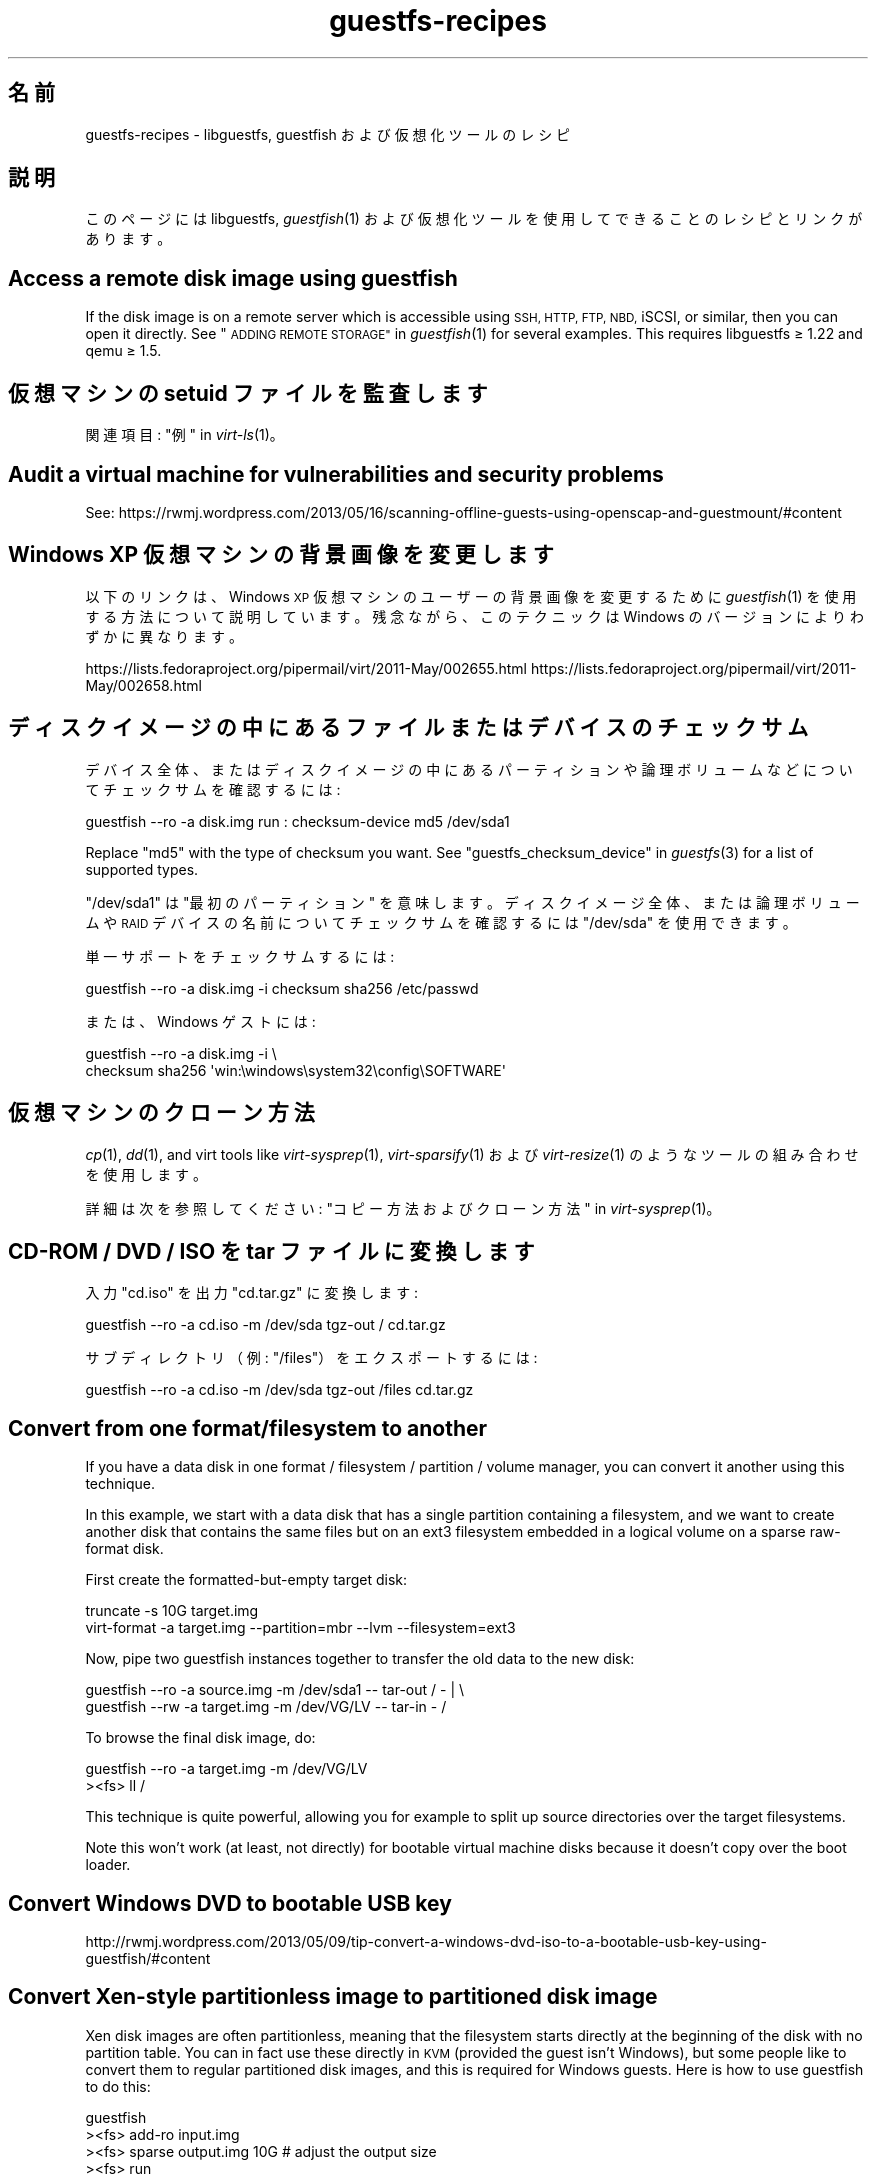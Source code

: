 .\" Automatically generated by Podwrapper::Man 1.25.37 (Pod::Simple 3.28)
.\"
.\" Standard preamble:
.\" ========================================================================
.de Sp \" Vertical space (when we can't use .PP)
.if t .sp .5v
.if n .sp
..
.de Vb \" Begin verbatim text
.ft CW
.nf
.ne \\$1
..
.de Ve \" End verbatim text
.ft R
.fi
..
.\" Set up some character translations and predefined strings.  \*(-- will
.\" give an unbreakable dash, \*(PI will give pi, \*(L" will give a left
.\" double quote, and \*(R" will give a right double quote.  \*(C+ will
.\" give a nicer C++.  Capital omega is used to do unbreakable dashes and
.\" therefore won't be available.  \*(C` and \*(C' expand to `' in nroff,
.\" nothing in troff, for use with C<>.
.tr \(*W-
.ds C+ C\v'-.1v'\h'-1p'\s-2+\h'-1p'+\s0\v'.1v'\h'-1p'
.ie n \{\
.    ds -- \(*W-
.    ds PI pi
.    if (\n(.H=4u)&(1m=24u) .ds -- \(*W\h'-12u'\(*W\h'-12u'-\" diablo 10 pitch
.    if (\n(.H=4u)&(1m=20u) .ds -- \(*W\h'-12u'\(*W\h'-8u'-\"  diablo 12 pitch
.    ds L" ""
.    ds R" ""
.    ds C` ""
.    ds C' ""
'br\}
.el\{\
.    ds -- \|\(em\|
.    ds PI \(*p
.    ds L" ``
.    ds R" ''
.    ds C`
.    ds C'
'br\}
.\"
.\" Escape single quotes in literal strings from groff's Unicode transform.
.ie \n(.g .ds Aq \(aq
.el       .ds Aq '
.\"
.\" If the F register is turned on, we'll generate index entries on stderr for
.\" titles (.TH), headers (.SH), subsections (.SS), items (.Ip), and index
.\" entries marked with X<> in POD.  Of course, you'll have to process the
.\" output yourself in some meaningful fashion.
.\"
.\" Avoid warning from groff about undefined register 'F'.
.de IX
..
.nr rF 0
.if \n(.g .if rF .nr rF 1
.if (\n(rF:(\n(.g==0)) \{
.    if \nF \{
.        de IX
.        tm Index:\\$1\t\\n%\t"\\$2"
..
.        if !\nF==2 \{
.            nr % 0
.            nr F 2
.        \}
.    \}
.\}
.rr rF
.\" ========================================================================
.\"
.IX Title "guestfs-recipes 1"
.TH guestfs-recipes 1 "2014-02-21" "libguestfs-1.25.37" "Virtualization Support"
.\" For nroff, turn off justification.  Always turn off hyphenation; it makes
.\" way too many mistakes in technical documents.
.if n .ad l
.nh
.SH "名前"
.IX Header "名前"
guestfs-recipes \- libguestfs, guestfish および仮想化ツールのレシピ
.SH "説明"
.IX Header "説明"
このページには libguestfs, \fIguestfish\fR\|(1) および仮想化ツールを使用してできることのレシピとリンクがあります。
.SH "Access a remote disk image using guestfish"
.IX Header "Access a remote disk image using guestfish"
If the disk image is on a remote server which is accessible using \s-1SSH, HTTP,
FTP, NBD,\s0 iSCSI, or similar, then you can open it directly.  See
\&\*(L"\s-1ADDING REMOTE STORAGE\*(R"\s0 in \fIguestfish\fR\|(1) for several examples.  This requires
libguestfs ≥ 1.22 and qemu ≥ 1.5.
.SH "仮想マシンの setuid ファイルを監査します"
.IX Header "仮想マシンの setuid ファイルを監査します"
関連項目: \*(L"例\*(R" in \fIvirt\-ls\fR\|(1)。
.SH "Audit a virtual machine for vulnerabilities and security problems"
.IX Header "Audit a virtual machine for vulnerabilities and security problems"
See:
https://rwmj.wordpress.com/2013/05/16/scanning\-offline\-guests\-using\-openscap\-and\-guestmount/#content
.SH "Windows XP 仮想マシンの背景画像を変更します"
.IX Header "Windows XP 仮想マシンの背景画像を変更します"
以下のリンクは、Windows \s-1XP\s0 仮想マシンのユーザーの背景画像を変更するために \fIguestfish\fR\|(1)
を使用する方法について説明しています。残念ながら、このテクニックは Windows のバージョンによりわずかに異なります。
.PP
https://lists.fedoraproject.org/pipermail/virt/2011\-May/002655.html
https://lists.fedoraproject.org/pipermail/virt/2011\-May/002658.html
.SH "ディスクイメージの中にあるファイルまたはデバイスのチェックサム"
.IX Header "ディスクイメージの中にあるファイルまたはデバイスのチェックサム"
デバイス全体、またはディスクイメージの中にあるパーティションや論理ボリュームなどについてチェックサムを確認するには:
.PP
.Vb 1
\& guestfish \-\-ro \-a disk.img run : checksum\-device md5 /dev/sda1
.Ve
.PP
Replace \f(CW\*(C`md5\*(C'\fR with the type of checksum you want.  See
\&\*(L"guestfs_checksum_device\*(R" in \fIguestfs\fR\|(3) for a list of supported types.
.PP
\&\f(CW\*(C`/dev/sda1\*(C'\fR は \*(L"最初のパーティション\*(R" を意味します。ディスクイメージ全体、または論理ボリュームや \s-1RAID\s0
デバイスの名前についてチェックサムを確認するには \f(CW\*(C`/dev/sda\*(C'\fR を使用できます。
.PP
単一サポートをチェックサムするには:
.PP
.Vb 1
\& guestfish \-\-ro \-a disk.img \-i checksum sha256 /etc/passwd
.Ve
.PP
または、Windows ゲストには:
.PP
.Vb 2
\& guestfish \-\-ro \-a disk.img \-i \e
\&   checksum sha256 \*(Aqwin:\ewindows\esystem32\econfig\eSOFTWARE\*(Aq
.Ve
.SH "仮想マシンのクローン方法"
.IX Header "仮想マシンのクローン方法"
\&\fIcp\fR\|(1), \fIdd\fR\|(1), and virt tools like \fIvirt\-sysprep\fR\|(1),
\&\fIvirt\-sparsify\fR\|(1) および \fIvirt\-resize\fR\|(1) のようなツールの組み合わせを使用します。
.PP
詳細は次を参照してください: \*(L"コピー方法およびクローン方法\*(R" in \fIvirt\-sysprep\fR\|(1)。
.SH "CD-ROM / DVD / ISO を tar ファイルに変換します"
.IX Header "CD-ROM / DVD / ISO を tar ファイルに変換します"
入力 \f(CW\*(C`cd.iso\*(C'\fR を出力 \f(CW\*(C`cd.tar.gz\*(C'\fR に変換します:
.PP
.Vb 1
\& guestfish \-\-ro \-a cd.iso \-m /dev/sda tgz\-out / cd.tar.gz
.Ve
.PP
サブディレクトリ（例: \f(CW\*(C`/files\*(C'\fR）をエクスポートするには:
.PP
.Vb 1
\& guestfish \-\-ro \-a cd.iso \-m /dev/sda tgz\-out /files cd.tar.gz
.Ve
.SH "Convert from one format/filesystem to another"
.IX Header "Convert from one format/filesystem to another"
If you have a data disk in one format / filesystem / partition / volume
manager, you can convert it another using this technique.
.PP
In this example, we start with a data disk that has a single partition
containing a filesystem, and we want to create another disk that contains
the same files but on an ext3 filesystem embedded in a logical volume on a
sparse raw-format disk.
.PP
First create the formatted-but-empty target disk:
.PP
.Vb 2
\& truncate \-s 10G target.img
\& virt\-format \-a target.img \-\-partition=mbr \-\-lvm \-\-filesystem=ext3
.Ve
.PP
Now, pipe two guestfish instances together to transfer the old data to the
new disk:
.PP
.Vb 2
\& guestfish \-\-ro \-a source.img \-m /dev/sda1  \-\- tar\-out / \- | \e
\& guestfish \-\-rw \-a target.img \-m /dev/VG/LV \-\- tar\-in \- /
.Ve
.PP
To browse the final disk image, do:
.PP
.Vb 2
\& guestfish \-\-ro \-a target.img \-m /dev/VG/LV
\& ><fs> ll /
.Ve
.PP
This technique is quite powerful, allowing you for example to split up
source directories over the target filesystems.
.PP
Note this won't work (at least, not directly) for bootable virtual machine
disks because it doesn't copy over the boot loader.
.SH "Convert Windows DVD to bootable USB key"
.IX Header "Convert Windows DVD to bootable USB key"
http://rwmj.wordpress.com/2013/05/09/tip\-convert\-a\-windows\-dvd\-iso\-to\-a\-bootable\-usb\-key\-using\-guestfish/#content
.SH "Convert Xen-style partitionless image to partitioned disk image"
.IX Header "Convert Xen-style partitionless image to partitioned disk image"
Xen disk images are often partitionless, meaning that the filesystem starts
directly at the beginning of the disk with no partition table.  You can in
fact use these directly in \s-1KVM \s0(provided the guest isn't Windows), but some
people like to convert them to regular partitioned disk images, and this is
required for Windows guests.  Here is how to use guestfish to do this:
.PP
.Vb 12
\& guestfish
\& ><fs> add\-ro input.img
\& ><fs> sparse output.img 10G     # adjust the output size
\& ><fs> run
\& # Create a partition table on the output disk:
\& ><fs> part\-init /dev/sdb mbr
\& ><fs> part\-add /dev/sdb p 2048 \-2048
\& # Copy the data to the target partition:
\& ><fs> copy\-device\-to\-device /dev/sda /dev/sdb1 sparse:true
\& # Optionally resize the target filesystem.  Use ntfsresize
\& # for Windows guests:
\& ><fs> resize2fs /dev/sdb1
.Ve
.PP
Such a disk image won't be directly bootable.  You may need to boot it with
an external kernel and initramfs (see below).  Or you can use the guestfish
commands \f(CW\*(C`syslinux\*(C'\fR or \f(CW\*(C`extlinux\*(C'\fR to install a \s-1SYSLINUX\s0 bootloader.
.SH "空のディスクイメージを作成します"
.IX Header "空のディスクイメージを作成します"
\&\fIvirt\-format\fR\|(1) ツールは直接これを実行できます。
.PP
中身のあるディスクイメージを作成するには \fIvirt\-make\-fs\fR\|(1) を使用します。仮想フロッピーディスク (\s-1VFD\s0)
のような、いくつかの標準的なディスクイメージを作成することもできます。
.PP
空のディスクイメージを作成するには \fIguestfish\fR\|(1) の \fI\-N\fR
オプションを使用することもできます。以下の有用なガイドが利用可能なオプションを説明しています。
.PP
https://rwmj.wordpress.com/2010/09/08/new\-guestfish\-n\-options\-in\-1\-5\-9/#content
.PP
\&\fIvirt\-builder\fR\|(1) can create \*(L"empty\*(R" guests.
.SH "ファイルを削除します (または、他の簡単なファイル操作)"
.IX Header "ファイルを削除します (または、他の簡単なファイル操作)"
guestfish を使用します。ファイルを削除するには:
.PP
.Vb 1
\& guestfish \-a disk.img \-i rm /file/to/delete
.Ve
.PP
ファイルをタッチする (ファイルの日付を更新する、または作成する) には:
.PP
.Vb 1
\& guestfish \-a disk.img \-i touch /file/to/touch
.Ve
.PP
To stat a file.  Since this is a read-only operation, we can make it safer
by adding the \fI\-\-ro\fR flag.
.PP
.Vb 1
\& guestfish \-\-ro \-a disk.img \-i stat /file/to/stat
.Ve
.PP
There are dozens of these commands.  See \fIguestfish\fR\|(1) or the output of
\&\f(CW\*(C`guestfish \-h\*(C'\fR
.SH "Diff two guests; compare a snapshot to the current version"
.IX Header "Diff two guests; compare a snapshot to the current version"
Since libguestfs ≥ 1.26, use \fIvirt\-diff\fR\|(1) to look for differences
between two guests (for example if they were originally cloned from the same
source), or between two snapshots from the same guest.  In earlier versions
of libguestfs, use \fIvirt\-ls\fR\|(1).
.SH "Disable a systemd service"
.IX Header "Disable a systemd service"
The following is the equivalent of \f(CW\*(C`systemctl mask ...\*(C'\fR. To disable the
\&\f(CW\*(C`cloud\-init\*(C'\fR service so it doesn't start at next boot:
.PP
.Vb 2
\& guestfish \-a disk.img \-i \e
\&     ln\-sf /dev/null /etc/systemd/system/cloud\-init.service
.Ve
.PP
To disable tmp-on-tmpfs:
.PP
.Vb 2
\& guestfish \-a disk.img \-i \e
\&     ln\-sf /dev/null /etc/systemd/system/tmp.mount
.Ve
.PP
One problem with the commands above is there is no feedback if you get the
name of the service you are trying to mask wrong.  But you can use
\&\fIvirt\-ls\fR\|(1) to list the available systemd services like this:
.PP
.Vb 1
\& virt\-ls \-a /tmp/fedora\-19.img \-R /lib/systemd/system
.Ve
.SH "ディスクイメージまたは仮想マシンの中にあるファイルシステムの内容をそのままダンプします"
.IX Header "ディスクイメージまたは仮想マシンの中にあるファイルシステムの内容をそのままダンプします"
You can use the \fIguestfish\fR\|(1) \f(CW\*(C`download\*(C'\fR command to extract the raw
filesystem content from any filesystem in a disk image or a \s-1VM \s0(even one
which is encrypted or buried inside an \s-1LV\s0 or \s-1RAID\s0 device):
.PP
.Vb 1
\& guestfish \-\-ro \-a disk.img run : download /dev/sda1 sda1.img
\&
\& guestfish \-\-ro \-d Guest run : download /dev/vg_guest/lv_root lv.img
.Ve
.PP
標準出力にダウンロードするには、ファイル名を \f(CW\*(C`\-\*(C'\fR 文字に置き換えます:
.PP
.Vb 1
\& guestfish \-\-ro \-a disk.img run : download /dev/sda1 \- | gzip > sda1.gz
.Ve
.PP
ディスクイメージにあるファイルシステムを一覧表示するには \fIvirt\-filesystems\fR\|(1) を使用します。
.PP
See also \*(L"Uploading raw filesystem content\*(R".
.SH "仮想マシンの GRUB 設定を編集します"
.IX Header "仮想マシンの GRUB 設定を編集します"
次の目的のために実行できます:
.IP "\(bu" 4
起動しない仮想マシンを修正します。
.IP "\(bu" 4
仮想マシンの起動時に使用するカーネルを変更します。
.IP "\(bu" 4
カーネルのコマンドラインオプションを変更します。
.PP
\&\s-1GRUB\s0 設定を編集するには \fIvirt\-edit\fR\|(1) を使用します:
.PP
.Vb 1
\& virt\-edit \-d BrokenGuest /boot/grub2/grub.cfg
.Ve
.PP
もしくは、起動不可能な仮想マシンの中から一般的に修復するために、このように \fIvirt\-rescue\fR\|(1) を使用します:
.PP
.Vb 1
\& virt\-rescue \-d BrokenGuest
.Ve
.SH "仮想マシンから任意のディレクトリをエクスポートします"
.IX Header "仮想マシンから任意のディレクトリをエクスポートします"
仮想マシンから \f(CW\*(C`/home\*(C'\fR をローカルディレクトリにエクスポートするには \fIvirt\-copy\-out\fR\|(1) を使用します:
.PP
.Vb 1
\& virt\-copy\-out \-d Guest /home .
.Ve
.PP
注:
.IP "\(bu" 4
コマンドの最後のドットは表示エラーではありません。現在のディレクトリーにコピーしたいことを意味します。
.IP "\(bu" 4
これは現在のディレクトリーに \f(CW\*(C`home\*(C'\fR というディレクトリーを作成します。
.PP
仮想マシンが Windows ならば、ドライブレターとバックスラッシュを使用できます。しかし、パスを \f(CW\*(C`win:\*(C'\fR
で始める必要があり、シェルから保護するために引用符でくくる必要があります。このようにします:
.PP
.Vb 1
\& virt\-copy\-out \-d WinGuest \*(Aqwin:c:\ewindows\esystem32\econfig\*(Aq .
.Ve
.PP
圧縮された tar ファイルとして出力を取得するには:
.PP
.Vb 1
\& virt\-tar\-out \-d Guest /home \- | gzip \-\-best > home.tar.gz
.Ve
.PP
Although it sounds tempting, this is usually not a reliable way to get a
backup from a running guest.  See the entry in the \s-1FAQ:
\&\s0http://libguestfs.org/FAQ.html#backup
.SH "もっとも領域を使用しているユーザーを検索します"
.IX Header "もっとも領域を使用しているユーザーを検索します"
この簡単なスクリプトは、ホームディレクトリーにおいてもっとも領域を使用しているユーザーを検索するために、Linux 仮想マシンを検査します。
.PP
.Vb 1
\& #!/bin/sh \-
\& 
\& set \-e
\& 
\& vm="$1"
\& dir=/home
\& 
\& eval $(guestfish \-\-ro \-d "$vm" \-i \-\-listen)
\& 
\& for d in $(guestfish \-\-remote ls "$dir"); do
\&     echo \-n "$dir/$d"
\&     echo \-ne \*(Aq\et\*(Aq
\&     guestfish \-\-remote du "$dir/$d";
\& done | sort \-nr \-k 2
\& 
\& guestfish \-\-remote exit
.Ve
.SH "Export external kernel and initramfs (initrd)"
.IX Header "Export external kernel and initramfs (initrd)"
If a Linux guest doesn't have a boot loader or it is broken, then you can
usually boot it using an external kernel and initramfs.  In this
configuration, the hypervisor acts like a bootloader, loading the kernel
from the host disk into guest memory and jumping straight into the kernel.
.PP
However you may wonder how to get the right kernel corresponding to the disk
image you have.  Since libguestfs ≥ 1.24 \fIvirt\-builder\fR\|(1) can get the
latest kernel and corresponding initramfs for you:
.PP
.Vb 3
\& mkdir outputdir
\& virt\-builder \-\-get\-kernel disk.img \-o outputdir
\& ls \-lh outputdir
.Ve
.SH "仮想マシンから DHCP アドレスを取得します"
.IX Header "仮想マシンから DHCP アドレスを取得します"
以下のリンクは、仮想マシンに対して最後に割り当てられた \s-1DHCP\s0 アドレスを取得するために、多くの異なる利用可能なテクニックを説明しています。
.PP
https://rwmj.wordpress.com/2011/03/31/tip\-code\-for\-getting\-dhcp\-address\-from\-a\-virtual\-machine\-disk\-image/#content
.PP
libguestfs のソースのサンプルディレクトリーに、\f(CW\*(C`virt\-dhcp\-address.c\*(C'\fR プログラムの最新バージョンがあります。
.SH "オペレーティングシステムの製品名を取得します"
.IX Header "オペレーティングシステムの製品名を取得します"
以下のスクリプトを \f(CW\*(C`product\-name.sh\*(C'\fR というファイルの中に保存します:
.PP
.Vb 6
\& #!/bin/sh \-
\& set \-e
\& eval "$(guestfish \-\-ro \-d "$1" \-\-i \-\-listen)"
\& root="$(guestfish \-\-remote inspect\-get\-roots)"
\& guestfish \-\-remote inspect\-get\-product\-name "$root"
\& guestfish \-\-remote exit
.Ve
.PP
スクリプトを実行可能にして、名前付き仮想マシンにおいて実行します:
.PP
.Vb 2
\& # product\-name.sh RHEL60x64
\& Red Hat Enterprise Linux Server release 6.0 (Santiago)
.Ve
.PP
\&\f(CW\*(C`xpath\*(C'\fR コマンドラインツールを使用して、またはお気に入りのプログラミング言語から、\fIvirt\-inspector\fR\|(1) \s-1XML\s0 において
XPath クエリーを使用することもできます:
.PP
.Vb 5
\& # virt\-inspector RHEL60x64 > xml
\& # xpath \*(Aq//product_name\*(Aq < xml
\& Found 1 nodes:
\& \-\- NODE \-\-
\& <product_name>Red Hat Enterprise Linux Server release 6.0 (Santiago)</product_name>
.Ve
.SH "Linux 仮想マシンのデフォルトの起動カーネルを取得します"
.IX Header "Linux 仮想マシンのデフォルトの起動カーネルを取得します"
以下のリンクに Linux 仮想マシンのデフォルトの起動カーネルを表示するためのプログラムがあります。
.PP
https://rwmj.wordpress.com/2010/10/30/tip\-use\-augeas\-to\-get\-the\-default\-boot\-kernel\-for\-a\-vm/#content
.PP
Augeas を使用します。また、以下のように、多くのさまざまな作業に対して適用可能な一般的なテクニックがあります:
.IP "\(bu" 4
仮想マシンのユーザーアカウントの一覧
.IP "\(bu" 4
使用するよう設定されたリポジトリー
.IP "\(bu" 4
接続する \s-1NTP\s0 サーバー
.IP "\(bu" 4
前回起動時の起動メッセージ
.IP "\(bu" 4
最近ログインしたユーザーの一覧
.PP
http://augeas.net/
.SH "Hanging guests"
.IX Header "Hanging guests"
There are various ways to use libguestfs to find out why a guest is hanging
or unresponsive:
.IP "1." 4
virt-cat を使用してログファイルを読むには:
.Sp
.Vb 1
\& virt\-cat Guest /var/log/messages | less
.Ve
.IP "2." 4
Windows イベントログ (Windows Vista またはそれ以降) を読むには:
.Sp
https://rwmj.wordpress.com/2011/04/17/decoding\-the\-windows\-event\-log\-using\-guestfish/#content
.IP "3." 4
Find out which files were last updated in a guest:
.Sp
https://rwmj.wordpress.com/2012/02/27/using\-libguestfs\-to\-find\-out\-why\-a\-windows\-guest\-was\-hanging/#content
.Sp
This might give you a clue as to what program is running.
.SH "仮想マシンからセクターを 16 進ダンプします"
.IX Header "仮想マシンからセクターを 16 進ダンプします"
ブートパーティションを 16 進ダンプします:
.PP
.Vb 2
\& guestfish \-\-ro \-a disk.img run : pread\-device /dev/sda 0x200 0 |
\&   hexdump \-C
.Ve
.SH "仮想マシンにおいてセクターを 16 進ダンプします"
.IX Header "仮想マシンにおいてセクターを 16 進ダンプします"
第一セクター (ブートパーティション) を 16 進ダンプします:
.PP
.Vb 1
\& guestfish \-\-rw \-a disk.img run : hexedit /dev/sda 0x200
.Ve
.SH "仮想マシンに RPM をインストールします"
.IX Header "仮想マシンに RPM をインストールします"
以下のリンクは、仮想マシンにおいて \s-1RPM\s0 をインストールする方法があります。実際、仮想マシンの次回起動時にインストールされる \*(L"firstboot\*(R"
スクリプトを用いて仮想マシンに \s-1RPM\s0
がアップロードされます。停止中の仮想マシンにおいて致命的なセキュリティ更新をインストールするためにこのテクニックを使用できます。
.PP
https://rwmj.wordpress.com/2010/12/01/tip\-install\-rpms\-in\-a\-guest/#content
.PP
Since libguestfs 1.20, \fIvirt\-sysprep\fR\|(1) has an option for installing
firstboot scripts in Linux guests.  Since libguestfs 1.24,
\&\fIvirt\-builder\fR\|(1) can be used to build guests, installing packages along
the way.
.SH "Install SYSLINUX bootloader in a guest"
.IX Header "Install SYSLINUX bootloader in a guest"
\&\s-1SYSLINUX\s0 is a small, easy to configure bootloader for Linux and Windows
guests.  If your guest is not bootable, you can install the \s-1SYSLINUX\s0
bootloader using either the guestfish commands \f(CW\*(C`syslinux\*(C'\fR (for FAT-based
guests) or \f(CW\*(C`extlinux\*(C'\fR (for ext2/3/4 and btrfs-based guests).
.PP
This guide assumes a Linux guest where \f(CW\*(C`/dev/sda1\*(C'\fR is \f(CW\*(C`/boot\*(C'\fR,
\&\f(CW\*(C`/boot/vmlinuz\*(C'\fR is the guest kernel, and \f(CW\*(C`/dev/sda3\*(C'\fR is the root
partition.  For a Windows guest you would need a FAT-formatted boot
partition and you would need to use the \f(CW\*(C`syslinux\*(C'\fR command instead.
.PP
Create a \f(CW\*(C`syslinux.cfg\*(C'\fR configuration file.  You should check the \s-1SYSLINUX\s0
documentation at http://www.syslinux.org but it may look something like
this:
.PP
.Vb 6
\& DEFAULT linux
\& LABEL linux
\&   SAY Booting the kernel
\&   KERNEL vmlinuz
\&   INITRD initrd
\&   APPEND ro root=/dev/sda3
.Ve
.PP
Locate the syslinux master boot record (a file called something like
\&\f(CW\*(C`/usr/share/syslinux/mbr.bin\*(C'\fR).
.PP
.Vb 10
\& guestfish \-a disk.img \-i
\& # Upload the master boot record and configuration file:
\& ><fs> upload ..../mbr.bin /boot/mbr.bin
\& ><fs> upload ..../syslinux.cfg /boot/syslinux.cfg
\& # Put the MBR into the boot sector:
\& ><fs> copy\-file\-to\-device /boot/mbr.bin /dev/sda size:440
\& # Install syslinux on the first partition:
\& ><fs> extlinux /boot
\& # Set the first partition as bootable:
\& ><fs> part\-set\-bootable /dev/sda 1 true
.Ve
.PP
See also:
http://rwmj.wordpress.com/2013/04/04/new\-in\-libguestfs\-use\-syslinux\-or\-extlinux\-to\-make\-bootable\-guests/#content
.SH "仮想マシンにインストールされているアプリケーションを一覧表示します"
.IX Header "仮想マシンにインストールされているアプリケーションを一覧表示します"
以下をファイル \f(CW\*(C`list\-apps.sh\*(C'\fR に保存します:
.PP
.Vb 6
\& #!/bin/sh \-
\& set \-e
\& eval "$(guestfish \-\-ro \-d "$1" \-\-i \-\-listen)"
\& root="$(guestfish \-\-remote inspect\-get\-roots)"
\& guestfish \-\-remote inspect\-list\-applications "$root"
\& guestfish \-\-remote exit
.Ve
.PP
ファイルを実行可能にして、あらゆる名前付き仮想マシンにおいて実行できます:
.PP
.Vb 10
\& # list\-apps.sh WinGuest
\& [0] = {
\&   app_name: Mozilla Firefox (3.6.12)
\&   app_display_name: Mozilla Firefox (3.6.12)
\&   app_epoch: 0
\&   app_version: 3.6.12 (en\-GB)
\&   app_release:
\&   app_install_path: C:\eProgram Files\eMozilla Firefox
\&   app_trans_path:
\&   app_publisher: Mozilla
\&   app_url: http://www.mozilla.com/en\-GB/
\&   app_source_package:
\&   app_summary:
\&   app_description: Mozilla Firefox
\& }
\& [1] = {
\&   app_name: VLC media player
\&   app_display_name: VLC media player 1.1.5
\&   app_epoch: 0
\&   app_version: 1.1.5
\&   app_release:
\&   app_install_path: C:\eProgram Files\eVideoLAN\eVLC
\&   app_trans_path:
\&   app_publisher: VideoLAN
\&   app_url: http://www.videolan.org/
\&   app_source_package:
\&   app_summary:
\&   app_description:
\& }
.Ve
.PP
（libvirt 仮想マシンの代わりに）ディスクイメージにおいてスクリプトを実行したいならば、\f(CW\*(C`\-d "$1"\*(C'\fR を \f(CW\*(C`\-a "$1"\*(C'\fR
に変更します。\fIvirt\-inspector\fR\|(1) 参照。
.SH "仮想マシンのファイルおよびディレクトリを一覧表示します"
.IX Header "仮想マシンのファイルおよびディレクトリを一覧表示します"
\&\fIvirt\-ls\fR\|(1) を使用します。
.SH "Windows 仮想マシンのサービスを一覧表示します"
.IX Header "Windows 仮想マシンのサービスを一覧表示します"
以下のリンクは、Windows
仮想マシンからサービスを、およびそれらのサービスが起動時に実行されるか必要に応じて読み込まれるかを一覧化するために使用できるスクリプトがあります。
.PP
https://rwmj.wordpress.com/2010/12/10/tip\-list\-services\-in\-a\-windows\-guest/#content
.SH "ディスクイメージをスパースにします"
.IX Header "ディスクイメージをスパースにします"
\&\fIvirt\-sparsify\fR\|(1) を使用します。
.SH "ディスク使用量を時系列に監視します"
.IX Header "ディスク使用量を時系列に監視します"
時系列で仮想マシンのディスク使用量を監視するために \fIvirt\-df\fR\|(1) を使用できます。以下のリンクは仮想マシンを含みます。
.PP
http://virt\-tools.org/learning/advanced\-virt\-df/
.SH "Windows Vista （またそれ以降）から Windows のイベントログを読み出します"
.IX Header "Windows Vista （またそれ以降）から Windows のイベントログを読み出します"
\&\fIguestfish\fR\|(1) に加えて以下のリンクに示されるツールは、実行中の Windows Vista およびそれ以降のあらゆる仮想マシンから
Windows イベントログを読み出すために使用できます。
.PP
https://rwmj.wordpress.com/2011/04/17/decoding\-the\-windows\-event\-log\-using\-guestfish/#content
.SH "root のパスワードを削除します (Linux)"
.IX Header "root のパスワードを削除します (Linux)"
\&\fIvirt\-edit\fR\|(1) \fI\-e\fR を使用することにより、ファイルの内容を簡単に置き換えることができます。一つの使用方法は Linux
仮想マシンから root パスワードを削除することです。
.PP
.Vb 1
\& virt\-edit \-d domname /etc/passwd \-e \*(Aqs/^root:.*?:/root::/\*(Aq
\&
\& virt\-edit \-a disk.img /etc/passwd \-e \*(Aqs/^root:.*?:/root::/\*(Aq
.Ve
.SH "Administrator のパスワードを削除します (Windows)"
.IX Header "Administrator のパスワードを削除します (Windows)"
以下のリンクは、Windows
仮想マシンから管理者パスワードを削除するためのテクニックを含みます。または、より精細にするために、セキュリティを迂回するために使用でき、次回ログイン時にコマンドプロンプトを出します:
.PP
https://mdbooth.wordpress.com/2010/10/18/resetting\-a\-windows\-guests\-administrator\-password\-with\-guestfish/
.SH "仮想マシンの sysprep 方法 (Windows)"
.IX Header "仮想マシンの sysprep 方法 (Windows)"
It is possible to do a \*(L"sysprep\*(R" using libguestfs alone, although not
straightforward.  Currently there is code in the Aeolus Oz project which
does this (using libguestfs).  It is likely we will add this to
\&\fIvirt\-sysprep\fR\|(1) in future.
.PP
https://github.com/clalancette/oz
https://www.redhat.com/archives/virt\-tools\-list/2011\-May/msg00019.html
.SH "Live CD を展開します"
.IX Header "Live CD を展開します"
Linux live \s-1CD\s0
は、ロシア人形のように覆われた複数の層のディスクイメージを含みます。以下のガイドに概要が示されたように、これらの複数の層の内側を見るために
\&\fIguestfish\fR\|(1) を使用できます。
.PP
https://rwmj.wordpress.com/2009/07/15/unpack\-the\-russian\-doll\-of\-a\-f11\-live\-cd/#content
.SH "ファイルのアップロード方法およびダウンロード方法"
.IX Header "ファイルのアップロード方法およびダウンロード方法"
以下のリンクは、仮想マシンにファイルをアップロード、および仮想マシンからファイルをダウンロードすることに関する、一般的なヒントがあります。
.PP
https://rwmj.wordpress.com/2010/12/02/tip\-uploading\-and\-downloading/#content
.SH "Uploading raw filesystem content"
.IX Header "Uploading raw filesystem content"
You can use \fIguestfish\fR\|(1) to upload whole filesystems into a \s-1VM,\s0 even into
a filesystem which is encrypted or buried inside an \s-1LV\s0 or \s-1RAID\s0 device:
.PP
.Vb 1
\& guestfish \-\-rw \-a disk.img run : upload sda1.img /dev/sda1
\&
\& guestfish \-\-rw \-d Guest run : upload lv.img /dev/vg_guest/lv_root
.Ve
.PP
One common problem is that the filesystem isn't the right size for the
target.  If it is too large, there's not much you can do with libguestfs \-
you have to prepare the filesystem differently.  But if the filesystem needs
to expand into the target, you can use guestfish to resize it to the right
size:
.PP
.Vb 3
\& guestfish \-\-rw \-d Guest run : \e
\&   upload lv.img /dev/vg_guest/lv_root : \e
\&   resize2fs /dev/vg_guest/lv_root
.Ve
.PP
(or use \f(CW\*(C`ntfsresize\*(C'\fR if the filesystem is \s-1NTFS\s0).
.SH "VMware ESX 仮想マシンにおいて libguestfs ツールを使用します"
.IX Header "VMware ESX 仮想マシンにおいて libguestfs ツールを使用します"
以下のリンクは、まず最初に sshfs 経由で VMware \s-1VMFS\s0 を共有することにより、VMware \s-1ESX\s0 仮想マシンにおいて
libguestfs, \fIguestfish\fR\|(1) および virt ツールを使用する方法を説明しています。
.PP
https://rwmj.wordpress.com/2011/05/10/tip\-use\-libguestfs\-on\-vmware\-esx\-guests/#content
.SH "関連項目"
.IX Header "関連項目"
\&\fIguestfs\fR\|(3), \fIguestfish\fR\|(1), \fIguestfs\-examples\fR\|(3),
\&\fIguestfs\-erlang\fR\|(3), \fIguestfs\-golang\fR\|(3), \fIguestfs\-java\fR\|(3),
\&\fIguestfs\-lua\fR\|(3), \fIguestfs\-ocaml\fR\|(3), \fIguestfs\-perl\fR\|(3),
\&\fIguestfs\-python\fR\|(3), \fIguestfs\-ruby\fR\|(3), http://libguestfs.org/.
.SH "著者"
.IX Header "著者"
Richard W.M. Jones (\f(CW\*(C`rjones at redhat dot com\*(C'\fR)
.SH "COPYRIGHT"
.IX Header "COPYRIGHT"
Copyright (C) 2009\-2014 Red Hat Inc.
.SH "LICENSE"
.IX Header "LICENSE"
.SH "BUGS"
.IX Header "BUGS"
To get a list of bugs against libguestfs, use this link:
https://bugzilla.redhat.com/buglist.cgi?component=libguestfs&product=Virtualization+Tools
.PP
To report a new bug against libguestfs, use this link:
https://bugzilla.redhat.com/enter_bug.cgi?component=libguestfs&product=Virtualization+Tools
.PP
When reporting a bug, please supply:
.IP "\(bu" 4
The version of libguestfs.
.IP "\(bu" 4
Where you got libguestfs (eg. which Linux distro, compiled from source, etc)
.IP "\(bu" 4
Describe the bug accurately and give a way to reproduce it.
.IP "\(bu" 4
Run \fIlibguestfs\-test\-tool\fR\|(1) and paste the \fBcomplete, unedited\fR
output into the bug report.
